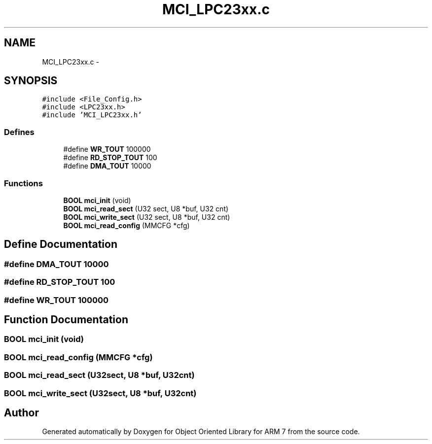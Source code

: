 .TH "MCI_LPC23xx.c" 3 "Sun Jun 19 2011" "Object Oriented Library for ARM 7" \" -*- nroff -*-
.ad l
.nh
.SH NAME
MCI_LPC23xx.c \- 
.SH SYNOPSIS
.br
.PP
\fC#include <File_Config.h>\fP
.br
\fC#include <LPC23xx.h>\fP
.br
\fC#include 'MCI_LPC23xx.h'\fP
.br

.SS "Defines"

.in +1c
.ti -1c
.RI "#define \fBWR_TOUT\fP   100000"
.br
.ti -1c
.RI "#define \fBRD_STOP_TOUT\fP   100"
.br
.ti -1c
.RI "#define \fBDMA_TOUT\fP   10000"
.br
.in -1c
.SS "Functions"

.in +1c
.ti -1c
.RI "\fBBOOL\fP \fBmci_init\fP (void)"
.br
.ti -1c
.RI "\fBBOOL\fP \fBmci_read_sect\fP (U32 sect, U8 *buf, U32 cnt)"
.br
.ti -1c
.RI "\fBBOOL\fP \fBmci_write_sect\fP (U32 sect, U8 *buf, U32 cnt)"
.br
.ti -1c
.RI "\fBBOOL\fP \fBmci_read_config\fP (MMCFG *cfg)"
.br
.in -1c
.SH "Define Documentation"
.PP 
.SS "#define DMA_TOUT   10000"
.SS "#define RD_STOP_TOUT   100"
.SS "#define WR_TOUT   100000"
.SH "Function Documentation"
.PP 
.SS "\fBBOOL\fP mci_init (void)"
.SS "\fBBOOL\fP mci_read_config (MMCFG *cfg)"
.SS "\fBBOOL\fP mci_read_sect (U32sect, U8 *buf, U32cnt)"
.SS "\fBBOOL\fP mci_write_sect (U32sect, U8 *buf, U32cnt)"
.SH "Author"
.PP 
Generated automatically by Doxygen for Object Oriented Library for ARM 7 from the source code.
